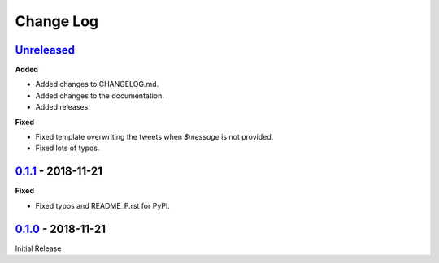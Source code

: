 Change Log
==========

`Unreleased <https://github.com/wilfredinni/coo/tree/master>`_
^^^^^^^^^^^^^^^^^^^^^^^^^^^^^^^^^^^^^^^^^^^^^^^^^^^^^^^^^^^^^^



**Added**

- Added changes to CHANGELOG.md.
- Added changes to the documentation.
- Added releases.

**Fixed**

- Fixed template overwriting the tweets when `$message` is not provided.
- Fixed lots of typos.

`0.1.1 <https://github.com/wilfredinni/coo/releases/tag/0.1.1>`_ - 2018-11-21
^^^^^^^^^^^^^^^^^^^^^^^^^^^^^^^^^^^^^^^^^^^^^^^^^^^^^^^^^^^^^^^^^^^^^^^^^^^^^

**Fixed**

- Fixed typos and README_P.rst for PyPI.

`0.1.0 <https://github.com/wilfredinni/coo/releases/tag/0.1.0>`_ - 2018-11-21
^^^^^^^^^^^^^^^^^^^^^^^^^^^^^^^^^^^^^^^^^^^^^^^^^^^^^^^^^^^^^^^^^^^^^^^^^^^^^

Initial Release
